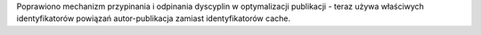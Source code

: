 Poprawiono mechanizm przypinania i odpinania dyscyplin w optymalizacji publikacji - teraz używa właściwych identyfikatorów powiązań autor-publikacja zamiast identyfikatorów cache.
